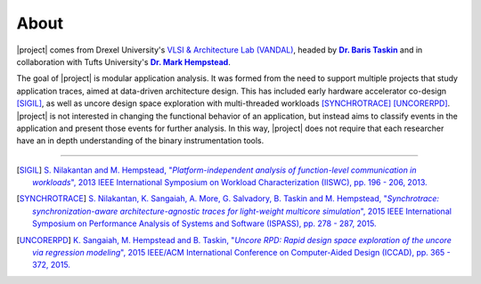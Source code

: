 About
=====

|project| comes from Drexel University's `VLSI & Architecture Lab (VANDAL)
<http://vlsi.ece.drexel.edu>`_, headed by |Baris|_ and in
collaboration with Tufts University's |Mark|_.

.. |Baris| replace:: **Dr. Baris Taskin**
.. _Baris: http://drexel.edu/ece/contact/faculty-directory/TaskinBaris/
.. |Mark| replace:: **Dr. Mark Hempstead**
.. _Mark: http://engineering.tufts.edu/ece/people/hempstead.htm

The goal of |project| is modular application analysis.  It was formed from the
need to support multiple projects that study application traces, aimed at
data-driven architecture design. This has included early hardware accelerator
co-design [SIGIL]_, as well as uncore design space exploration with
multi-threaded workloads [SYNCHROTRACE]_ [UNCORERPD]_.
|project| is not interested in changing the functional behavior of an application,
but instead aims to classify events in the application and present those events
for further analysis. In this way, |project| does not require that each researcher
have an in depth understanding of the binary instrumentation tools.

----

.. [SIGIL] |sigil_link|_
.. |sigil_link| replace:: S.  Nilakantan and M.  Hempstead, "*Platform-independent analysis of
                          function-level communication in workloads*", 2013 IEEE International Symposium
                          on Workload Characterization (IISWC), pp. 196 - 206, 2013.
.. _sigil_link: http://ieeexplore.ieee.org/xpl/articleDetails.jsp?arnumber=6704685

.. [SYNCHROTRACE] |synchrotrace_link|_
.. |synchrotrace_link| replace:: S.  Nilakantan, K.  Sangaiah, A.  More, G.  Salvadory, B.
                                 Taskin and M.  Hempstead, "*Synchrotrace: synchronization-aware
                                 architecture-agnostic traces for light-weight multicore simulation*", 2015 IEEE
                                 International Symposium on Performance Analysis of Systems and Software
                                 (ISPASS), pp. 278 - 287, 2015.
.. _synchrotrace_link: http://ieeexplore.ieee.org/xpl/articleDetails.jsp?arnumber=7095813

.. [UNCORERPD] |uncorerpd_link|_
.. |uncorerpd_link| replace:: K.  Sangaiah, M.  Hempstead and B.  Taskin, "*Uncore RPD: Rapid
                              design space exploration of the uncore via regression modeling*", 2015 IEEE/ACM
                              International Conference on Computer-Aided Design (ICCAD), pp. 365 - 372, 2015.
.. _uncorerpd_link: http://ieeexplore.ieee.org/xpl/articleDetails.jsp?arnumber=7372593
